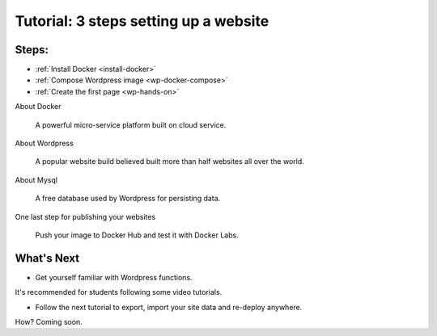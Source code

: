 Tutorial: 3 steps setting up a website
======================================

Steps:
------

-	:ref:`Install Docker <install-docker>`

-	:ref:`Compose Wordpress image <wp-docker-compose>`

-	:ref:`Create the first page <wp-hands-on>`

About Docker

	A powerful micro-service platform built on cloud service.

About Wordpress

	A popular website build believed built more than half websites all over the world.

About Mysql

	A free database used by Wordpress for persisting data.

One last step for publishing your websites

	Push your image to Docker Hub and test it with Docker Labs.

What's Next
-----------

- Get yourself familiar with Wordpress functions.

It's recommended for students following some video tutorials.

- Follow the next tutorial to export, import your site data and re-deploy anywhere.

How? Coming soon.
